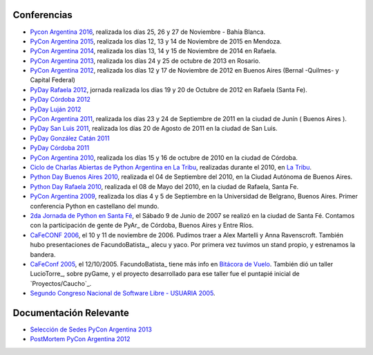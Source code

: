 
Conferencias
------------
* `Pycon Argentina 2016 </Eventos/Conferencias/PyConAr2016>`_, realizada los días 25, 26 y 27 de Noviembre - Bahía Blanca.
* `PyCon Argentina 2015`_, realizada los días 12, 13 y 14  de Noviembre de 2015 en Mendoza.
* `PyCon Argentina 2014`_, realizada los días 13, 14 y 15 de Noviembre de 2014 en Rafaela.
* `PyCon Argentina 2013`_, realizada los días 24 y 25 de octubre de 2013 en Rosario.

* `PyCon Argentina 2012`_, realizada los días 12 y 17 de Noviembre de 2012 en Buenos Aires (Bernal -Quilmes- y Capital Federal)

* `PyDay Rafaela 2012`_, jornada realizada los días 19 y 20 de Octubre de 2012 en Rafaela (Santa Fe).

* `PyDay Córdoba 2012`_

* `PyDay Luján 2012`_

* `PyCon Argentina 2011`_, realizada los días 23 y 24 de Septiembre de 2011 en la ciudad de Junín ( Buenos Aires ).

* `PyDay San Luis 2011`_, realizada los días 20 de Agosto de 2011 en la ciudad de San Luis.

* `PyDay González Catán 2011`_

* `PyDay Córdoba 2011`_

* `PyCon Argentina 2010`_, realizada los días 15 y 16 de octubre de 2010 en la ciudad de Córdoba.

* `Ciclo de Charlas Abiertas de Python Argentina en La Tribu`_, realizadas durante el 2010, en `La Tribu`_.

* `Python Day Buenos Aires 2010`_, realizada el 04 de Septiembre del 2010, en la Ciudad Autónoma de Buenos Aires.

* `Python Day Rafaela 2010`_, realizada el 08 de Mayo del 2010, en la ciudad de Rafaela, Santa Fe.

* `PyCon Argentina 2009`_, realizada los días 4 y 5 de Septiembre en la Universidad de Belgrano, Buenos Aires. Primer conferencia Python en castellano del mundo.

* `2da Jornada de Python en Santa Fé`_, el Sábado 9 de Junio de 2007 se realizó en la ciudad de Santa Fé. Contamos con la participación de gente de PyAr_ de Córdoba, Buenos Aires y Entre Ríos.

* `CaFeCONF 2006`_, el 10 y 11 de noviembre de 2006. Pudimos traer a Alex Martelli y Anna Ravenscroft. También hubo presentaciones de FacundoBatista_, alecu y yaco. Por primera vez tuvimos un stand propio, y estrenamos la bandera.

* `CaFeConf 2005`_, el 12/10/2005. FacundoBatista_ tiene más info en  `Bitácora de Vuelo`_. También dió un taller LucioTorre_, sobre pyGame, y el proyecto desarrollado para ese taller fue el puntapié inicial de `Proyectos/Caucho`_.

* `Segundo Congreso Nacional de Software Libre - USUARIA 2005`_.

Documentación Relevante
-----------------------

* `Selección de Sedes PyCon Argentina 2013`_

* `PostMortem PyCon Argentina 2012`_

.. ############################################################################
.. _PyCon Argentina 2015: http://www.python.org.ar/eventos/14/
.. _PyCon Argentina 2014: https://github.com/fisadev/PyConAr2014
.. _PyCon Argentina 2013: /PyConAr2013

.. _PyCon Argentina 2012: http://ar.pycon.org/2012

.. _PyDay Rafaela 2012: /PyDayRafaela2012

.. _PyDay Córdoba 2012: http://pyday.com.ar/cordoba2012/

.. _PyDay Luján 2012: http://pyday.com.ar/lujan2012/

.. _PyCon Argentina 2011: http://ar.pycon.org/2011/conference/venue

.. _PyDay San Luis 2011: http://www.pyday.com.ar/sanluis2011/

.. _PyDay González Catán 2011: http://pyday.com.ar/catan2011/

.. _PyDay Córdoba 2011: http://pyday.com.ar/cordoba2011/

.. _PyCon Argentina 2010: http://ar.pycon.org/2010/about/

.. _Ciclo de Charlas Abiertas de Python Argentina en La Tribu: CharlasAbiertas2010

.. _La Tribu: http://www.fmlatribu.com/

.. _Python Day Buenos Aires 2010: /PyDayBuenosAires2010

.. _Python Day Rafaela 2010: /PyDayRafaela2010

.. _PyCon Argentina 2009: http://ar.pycon.org/2009/about/

.. _2da Jornada de Python en Santa Fé: /2JornadaPythonStafe

.. _CaFeCONF 2006: /CaFeConf2006

.. _CaFeConf 2005: http://www.cafeconf.org/

.. _Bitácora de Vuelo: http://www.taniquetil.com.ar/plog/post/1/95

.. _Segundo Congreso Nacional de Software Libre - USUARIA 2005: http://www.softlibre.org.ar/

.. _Selección de Sedes PyCon Argentina 2013: https://selpyconar2013.readthedocs.org

.. _PostMortem PyCon Argentina 2012: https://pyconar20012-postmortem.readthedocs.org

